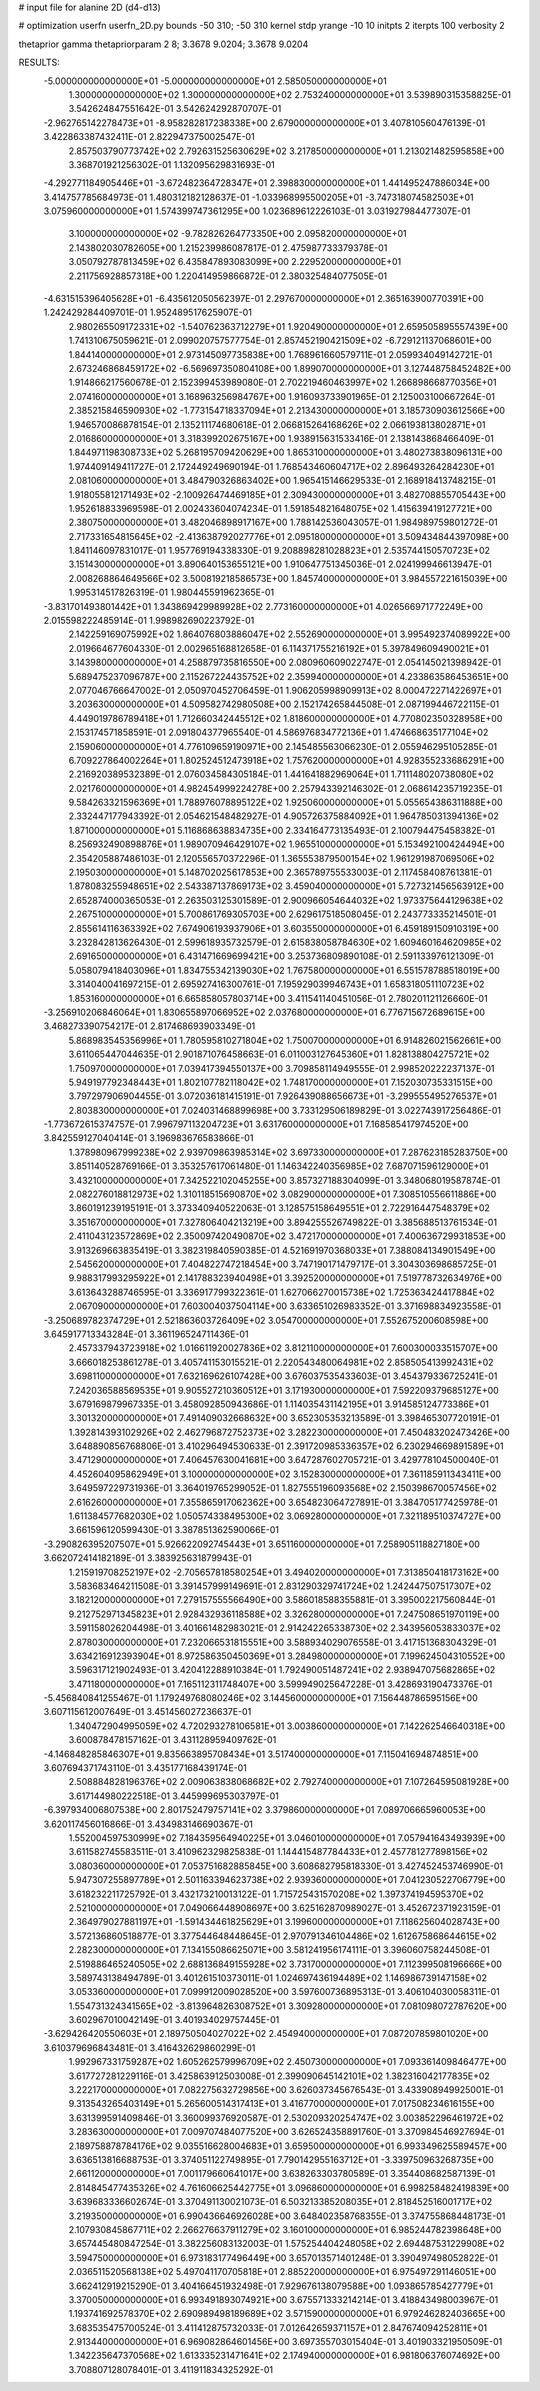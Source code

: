 # input file for alanine 2D (d4-d13)

# optimization
userfn       userfn_2D.py
bounds       -50 310; -50 310
kernel       stdp
yrange       -10 10
initpts      2
iterpts      100
verbosity    2

thetaprior gamma
thetapriorparam 2 8; 3.3678 9.0204; 3.3678 9.0204


RESULTS:
 -5.000000000000000E+01 -5.000000000000000E+01       2.585050000000000E+01
  1.300000000000000E+02  1.300000000000000E+02       2.753240000000000E+01       3.539890315358825E-01       3.542624847551642E-01  3.542624292870707E-01
 -2.962765142278473E+01 -8.958282817238338E+00       2.679000000000000E+01       3.407810560476139E-01       3.422863387432411E-01  2.822947375002547E-01
  2.857503790773742E+02  2.792631525630629E+02       3.217850000000000E+01       1.213021482595858E+00       3.368701921256302E-01  1.132095629831693E-01
 -4.292771184905446E+01 -3.672482364728347E+01       2.398830000000000E+01       1.441495247886034E+00       3.414757785684973E-01  1.480312182128637E-01
 -1.033968995500205E+01 -3.747318074582503E+01       3.075960000000000E+01       1.574399747361295E+00       1.023689612226103E-01  3.031927984477307E-01
  3.100000000000000E+02 -9.782826264773350E+00       2.095820000000000E+01       2.143802030782605E+00       1.215239986087817E-01  2.475987733379378E-01
  3.050792787813459E+02  6.435847893083099E+00       2.229520000000000E+01       2.211756928857318E+00       1.220414959866872E-01  2.380325484077505E-01
 -4.631515396405628E+01 -6.435612050562397E-01       2.297670000000000E+01       2.365163900770391E+00       1.242429284409701E-01  1.952489517625907E-01
  2.980265509172331E+02 -1.540762363712279E+01       1.920490000000000E+01       2.659505895557439E+00       1.741310675059621E-01  2.099020757577754E-01
  2.857452190421509E+02 -6.729121137068601E+00       1.844140000000000E+01       2.973145097735838E+00       1.768961660579711E-01  2.059934049142721E-01
  2.673246868459172E+02 -6.569697350804108E+00       1.899070000000000E+01       3.127448758452482E+00       1.914866217560678E-01  2.152399453989080E-01
  2.702219460463997E+02  1.266898668770356E+01       2.074160000000000E+01       3.168963256984767E+00       1.916093733901965E-01  2.125003100667264E-01
  2.385215846590930E+02 -1.773154718337094E+01       2.213430000000000E+01       3.185730903612566E+00       1.946570086878154E-01  2.135211174680618E-01
  2.066815264168626E+02  2.066193813802871E+01       2.016860000000000E+01       3.318399202675167E+00       1.938915631533416E-01  2.138143868466409E-01
  1.844971198308733E+02  5.268195709420629E+00       1.865310000000000E+01       3.480273838096131E+00       1.974409149411727E-01  2.172449249690194E-01
  1.768543460604717E+02  2.896493264284230E+01       2.081060000000000E+01       3.484790326863402E+00       1.965415146629533E-01  2.168918413748215E-01
  1.918055812171493E+02 -2.100926474469185E+01       2.309430000000000E+01       3.482708855705443E+00       1.952618833969598E-01  2.002433604074234E-01
  1.591854821648075E+02  1.415639419127721E+00       2.380750000000000E+01       3.482046898917167E+00       1.788142536043057E-01  1.984989759801272E-01
  2.717331654815645E+02 -2.413638792027776E+01       2.095180000000000E+01       3.509434844397098E+00       1.841146097831017E-01  1.957769194338330E-01
  9.208898281028823E+01  2.535744150570723E+02       3.151430000000000E+01       3.890640153655121E+00       1.910647751345036E-01  2.024199946613947E-01
  2.008268864649566E+02  3.500819218586573E+00       1.845740000000000E+01       3.984557221615039E+00       1.995314517826319E-01  1.980445591962365E-01
 -3.831701493801442E+01  1.343869429989928E+02       2.773160000000000E+01       4.026566971772249E+00       2.015598222485914E-01  1.998982690223792E-01
  2.142259169075992E+02  1.864076803886047E+02       2.552690000000000E+01       3.995492374089922E+00       2.019664677604330E-01  2.002965168812658E-01
  6.114371755216192E+01  5.397849609490021E+01       3.143980000000000E+01       4.258879735816550E+00       2.080960609022747E-01  2.054145021398942E-01
  5.689475237096787E+00  2.115267224435752E+02       2.359940000000000E+01       4.233863586453651E+00       2.077046766647002E-01  2.050970452706459E-01
  1.906205998909913E+02  8.000472271422697E+01       3.203630000000000E+01       4.509582742980508E+00       2.152174265844508E-01  2.087199446722115E-01
  4.449019786789418E+01  1.712660342445512E+02       1.818600000000000E+01       4.770802350328958E+00       2.153174571858591E-01  2.091804377965540E-01
  4.586976834772136E+01  1.474668635177104E+02       2.159060000000000E+01       4.776109659190971E+00       2.145485563066230E-01  2.055946295105285E-01
  6.709227864002264E+01  1.802524512473918E+02       1.757620000000000E+01       4.928355233686291E+00       2.216920389532389E-01  2.076034584305184E-01
  1.441641882969064E+01  1.711148020738080E+02       2.021760000000000E+01       4.982454999224278E+00       2.257943392146302E-01  2.068614235719235E-01
  9.584263321596369E+01  1.788976078895122E+02       1.925060000000000E+01       5.055654386311888E+00       2.332447177943392E-01  2.054621548482927E-01
  4.905726375884092E+01  1.964785031394136E+02       1.871000000000000E+01       5.116868638834735E+00       2.334164773135493E-01  2.100794475458382E-01
  8.256932490898876E+01  1.989070946429107E+02       1.965510000000000E+01       5.153492100424494E+00       2.354205887486103E-01  2.120556570372296E-01
  1.365553879500154E+02  1.961291987069506E+02       2.195030000000000E+01       5.148702025617853E+00       2.365789755533003E-01  2.117458408761381E-01
  1.878083255948651E+02  2.543387137869173E+02       3.459040000000000E+01       5.727321456563912E+00       2.652874000365053E-01  2.263503125301589E-01
  2.900966054644032E+02  1.973375644129638E+02       2.267510000000000E+01       5.700861769305703E+00       2.629617518508045E-01  2.243773335214501E-01
  2.855614116363392E+02  7.674906193937906E+01       3.603550000000000E+01       6.459189150910319E+00       3.232842813626430E-01  2.599618935732579E-01
  2.615838058784630E+02  1.609460164620985E+02       2.691650000000000E+01       6.431471669699421E+00       3.253736809890108E-01  2.591133976121309E-01
  5.058079418403096E+01  1.834755342139030E+02       1.767580000000000E+01       6.551578788518019E+00       3.314040041697215E-01  2.695927416300761E-01
  7.195929039946743E+01  1.658318051110723E+02       1.853160000000000E+01       6.665858057803714E+00       3.411541140451056E-01  2.780201121126660E-01
 -3.256910206846064E+01  1.830655897066952E+02       2.037680000000000E+01       6.776715672689615E+00       3.468273390754217E-01  2.817468693903349E-01
  5.868983545356996E+01  1.780595810271804E+02       1.750070000000000E+01       6.914826021562661E+00       3.611065447044635E-01  2.901871076458663E-01
  6.011003127645360E+01  1.828138804275721E+02       1.750970000000000E+01       7.039417394550137E+00       3.709858114949555E-01  2.998520222237137E-01
  5.949197792348443E+01  1.802107782118042E+02       1.748170000000000E+01       7.152030735331515E+00       3.797297906904455E-01  3.072036181415191E-01
  7.926439088656673E+01 -3.299555495276537E+01       2.803830000000000E+01       7.024031468899698E+00       3.733129506189829E-01  3.022743917256486E-01
 -1.773672615374757E-01  7.996797113204723E+01       3.631760000000000E+01       7.168585417974520E+00       3.842559127040414E-01  3.196983676583866E-01
  1.378980967999238E+02  2.939709863985314E+02       3.697330000000000E+01       7.287623185283750E+00       3.851140528769166E-01  3.353257617061480E-01
  1.146342240356985E+02  7.687071596129000E+01       3.432100000000000E+01       7.342522102045255E+00       3.857327188304099E-01  3.348068019587874E-01
  2.082276018812973E+02  1.310118515690870E+02       3.082900000000000E+01       7.308510556611886E+00       3.860191239195191E-01  3.373340940522063E-01
  3.128575158649551E+01  2.722916447548379E+02       3.351670000000000E+01       7.327806404213219E+00       3.894255526749822E-01  3.385688513761534E-01
  2.411043123572869E+02  2.350097420490870E+02       3.472170000000000E+01       7.400636729931853E+00       3.913269663835419E-01  3.382319840590385E-01
  4.521691970368033E+01  7.388084134901549E+00       2.545620000000000E+01       7.404822747218454E+00       3.747190171479717E-01  3.304303698685725E-01
  9.988317993295922E+01  2.141788323940498E+01       3.392520000000000E+01       7.519778732634976E+00       3.613643288746595E-01  3.336917799322361E-01
  1.627066270015738E+02  1.725363424417884E+02       2.067090000000000E+01       7.603004037504114E+00       3.633651026983352E-01  3.371698834923558E-01
 -3.250689782374729E+01  2.521863603726409E+02       3.054700000000000E+01       7.552675200608598E+00       3.645917713343284E-01  3.361196524711436E-01
  2.457337943723918E+02  1.016611920027836E+02       3.812110000000000E+01       7.600300033515707E+00       3.666018253861278E-01  3.405741153015521E-01
  2.220543480064981E+02  2.858505413992431E+02       3.698110000000000E+01       7.632169626107428E+00       3.676037535433603E-01  3.454379336725241E-01
  7.242036588569535E+01  9.905527210360512E+01       3.171930000000000E+01       7.592209379685127E+00       3.679169879967335E-01  3.458092850943686E-01
  1.114035431142195E+01  3.914585124773386E+01       3.301320000000000E+01       7.491409032668632E+00       3.652305353213589E-01  3.398465307720191E-01
  1.392814393102926E+02  2.462796872752373E+02       3.282230000000000E+01       7.450483202473426E+00       3.648890856768806E-01  3.410296494530633E-01
  2.391720985336357E+02  6.230294669891589E+01       3.471290000000000E+01       7.406457630041681E+00       3.647287602705721E-01  3.429778104500040E-01
  4.452604095862949E+01  3.100000000000000E+02       3.152830000000000E+01       7.361185911343411E+00       3.649597229731936E-01  3.364019765299052E-01
  1.827555196093568E+02  2.150398670057456E+02       2.616260000000000E+01       7.355865917062362E+00       3.654823064727891E-01  3.384705177425978E-01
  1.611384577682030E+02  1.050574338495300E+02       3.069280000000000E+01       7.321189510374727E+00       3.661596120599430E-01  3.387851362590066E-01
 -3.290826395207507E+01  5.926622092745443E+01       3.651160000000000E+01       7.258905118827180E+00       3.662072414182189E-01  3.383925631879943E-01
  1.215919708252197E+02 -2.705657818580254E+01       3.494020000000000E+01       7.313850418173162E+00       3.583683464211508E-01  3.391457999149691E-01
  2.831290329741724E+02  1.242447507517307E+02       3.182120000000000E+01       7.279157555566490E+00       3.586018588355881E-01  3.395002217560844E-01
  9.212752971345823E+01  2.928432936118588E+02       3.326280000000000E+01       7.247508651970119E+00       3.591158026204498E-01  3.401661482983021E-01
  2.914242265338730E+02  2.343956053833037E+02       2.878030000000000E+01       7.232066531815551E+00       3.588934029076558E-01  3.417151368304329E-01
  3.634216912393904E+01  8.972586350450369E+01       3.284980000000000E+01       7.199624504310552E+00       3.596317121902493E-01  3.420412288910384E-01
  1.792490051487241E+02  2.938947075682865E+02       3.471180000000000E+01       7.165112311748407E+00       3.599949025647228E-01  3.428693190473376E-01
 -5.456840841255467E-01  1.179249768080246E+02       3.144560000000000E+01       7.156448786595156E+00       3.607115612007649E-01  3.451456027236637E-01
  1.340472904995059E+02  4.720293278106581E+01       3.003860000000000E+01       7.142262546640318E+00       3.600878478157162E-01  3.431128959409762E-01
 -4.146848285846307E+01  9.835663895708434E+01       3.517400000000000E+01       7.115041694874851E+00       3.607694371743110E-01  3.435177168439174E-01
  2.508884828196376E+02  2.009063838068682E+02       2.792740000000000E+01       7.107264595081928E+00       3.617144980222518E-01  3.445999695303797E-01
 -6.397934006807538E+00  2.801752479757141E+02       3.379860000000000E+01       7.089706665960053E+00       3.620117456016866E-01  3.434983146690367E-01
  1.552004597530999E+02  7.184359564940225E+01       3.046010000000000E+01       7.057941643493939E+00       3.611582745583511E-01  3.410962329825838E-01
  1.144415487784433E+01  2.457781277898156E+02       3.080360000000000E+01       7.053751682885845E+00       3.608682795818330E-01  3.427452453746990E-01
  5.947307255897789E+01  2.501163394623738E+02       2.939360000000000E+01       7.041230522706779E+00       3.618232211725792E-01  3.432173210013122E-01
  1.715725431570208E+02  1.397374194595370E+02       2.521000000000000E+01       7.049066448908697E+00       3.625162870989027E-01  3.452672371923159E-01
  2.364979027881197E+01 -1.591434461825629E+01       3.199600000000000E+01       7.118625604028743E+00       3.572136860518877E-01  3.377544648448645E-01
  2.970791346104486E+02  1.612675868644615E+02       2.282300000000000E+01       7.134155086625071E+00       3.581241956174111E-01  3.396060758244508E-01
  2.519886465240505E+02  2.688136849155928E+02       3.731700000000000E+01       7.112399508196666E+00       3.589743138494789E-01  3.401261510373011E-01
  1.024697436194489E+02  1.146986739147158E+02       3.053360000000000E+01       7.099912009028520E+00       3.597600736895313E-01  3.406104030058311E-01
  1.554731324341565E+02 -3.813964826308752E+01       3.309280000000000E+01       7.081098072787620E+00       3.602967010042149E-01  3.401934029757445E-01
 -3.629426420550603E+01  2.189750504027022E+02       2.454940000000000E+01       7.087207859801020E+00       3.610379696843481E-01  3.416432629860299E-01
  1.992967331759287E+02  1.605262579996709E+02       2.450730000000000E+01       7.093361409846477E+00       3.617727281229116E-01  3.425863912503008E-01
  2.399090645142101E+02  1.382316042177835E+02       3.222170000000000E+01       7.082275632729856E+00       3.626037345676543E-01  3.433908949925001E-01
  9.313543265403149E+01  5.265600514317413E+01       3.416770000000000E+01       7.017508234616155E+00       3.631399591409846E-01  3.360099376920587E-01
  2.530209320254747E+02  3.003852296461972E+02       3.283630000000000E+01       7.009707484077520E+00       3.626524358891760E-01  3.370984546927694E-01
  2.189758878784176E+02  9.035516628004683E+01       3.659500000000000E+01       6.993349625589457E+00       3.636513816688753E-01  3.374051122749895E-01
  7.790142955163712E+01 -3.339750963268735E+00       2.661120000000000E+01       7.001179660641017E+00       3.638263303780589E-01  3.354408682587139E-01
  2.814845477435326E+02  4.761606625442775E+01       3.096860000000000E+01       6.998258482419839E+00       3.639683336602674E-01  3.370491130021073E-01
  6.503213385208035E+01  2.818452516001717E+02       3.219350000000000E+01       6.990436646926028E+00       3.648402358768355E-01  3.374755868448173E-01
  2.107930845867711E+02  2.266276637911279E+02       3.160100000000000E+01       6.985244782398648E+00       3.657445480847254E-01  3.382256083132003E-01
  1.575254404248058E+02  2.694487531229908E+02       3.594750000000000E+01       6.973183177496449E+00       3.657013571401248E-01  3.390497498052822E-01
  2.036511520568138E+02  5.497041170705818E+01       2.885220000000000E+01       6.975497291146051E+00       3.662412919215290E-01  3.404166451932498E-01
  7.929676138079588E+00  1.093865785427779E+01       3.370050000000000E+01       6.993491893074921E+00       3.675571333214214E-01  3.418843498003967E-01
  1.193741692578370E+02  2.690989498189689E+02       3.571590000000000E+01       6.979246282403665E+00       3.683535475700524E-01  3.411412875732033E-01
  7.012642659371157E+01  2.847674094252811E+01       2.913440000000000E+01       6.969082864601456E+00       3.697355703015404E-01  3.401903321950509E-01
  1.342235647370568E+02  1.613335231471641E+02       2.174940000000000E+01       6.981806376074692E+00       3.708807128078401E-01  3.411911834325292E-01